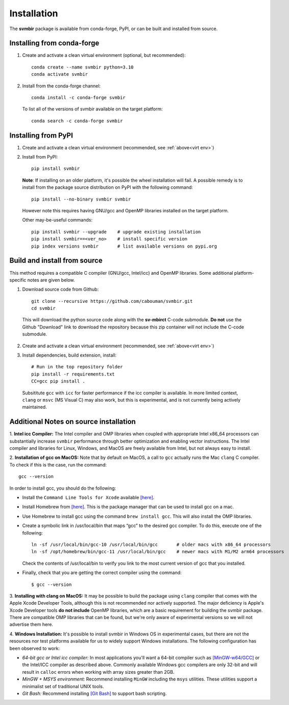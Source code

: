 ============
Installation 
============

The **svmbir** package is available from conda-forge, PyPI, or can be built and installed from source.


Installing from conda-forge
---------------------------

.. _virt env:

1. Create and activate a clean virtual environment (optional, but recommended)::

    conda create --name svmbir python=3.10
    conda activate svmbir

2. Install from the conda-forge channel::

    conda install -c conda-forge svmbir

  To list all of the versions of svmbir available on the target platform::

    conda search -c conda-forge svmbir



Installing from PyPI
--------------------

1. Create and activate a clean virtual environment (recommended, see :ref:`above<virt env>`)

2. Install from PyPI::

    pip install svmbir

  **Note**:
  If installing on an older platform, it's possible the wheel installation will fail.
  A possible remedy is to install from the package source distribution on PyPI with the following command::

    pip install --no-binary svmbir svmbir

  However note this requires having GNU/gcc and OpenMP libraries installed on the target platform.

  Other may-be-useful commands::

    pip install svmbir --upgrade    # upgrade existing installation
    pip install svmbir==<ver_no>    # install specific version
    pip index versions svmbir       # list available versions on pypi.org


Build and install from source
-----------------------------

This method requires a compatible C compiler (GNU/gcc, Intel/icc) and OpenMP libraries.
Some additional platform-specific notes are given below.

1. Download source code from Github::

    git clone --recursive https://github.com/cabouman/svmbir.git
    cd svmbir

  This will download the python source code along with the **sv-mbirct** C-code submodule.
  **Do not** use the Github "Download" link to download the repository because this
  zip container will not include the C-code submodule.

2. Create and activate a clean virtual environment (recommended, see :ref:`above<virt env>`)

3. Install dependencies, build extension, install::

    # Run in the top repository folder
    pip install -r requirements.txt
    CC=gcc pip install .

  Subsititute ``gcc`` with ``icc`` for faster performance if the icc compiler is available.
  In more limited context, ``clang`` or ``msvc`` (MS Visual C) may also work, but this is
  experimental, and is not currently being actively maintained.


Additional Notes on source installation
---------------------------------------

1. **Intel icc Compiler:**
The Intel compiler and OMP libraries when coupled with appropriate Intel x86_64 processors
can substantially increase ``svmbir`` performance through better optimization and enabling vector instructions.
The Intel compiler and libraries for Linux, Windows, and MacOS are freely available from Intel,
but not always easy to install.

2. **Installation of gcc on MacOS:**
Note that by default on MacOS, a call to ``gcc`` actually runs the Mac ``clang`` C compiler.
To check if this is the case, run the command::

    gcc --version

In order to install gcc, you should do the following:

* Install the ``Command Line Tools for Xcode`` available `[here] <https://developer.apple.com/download/more/>`__.

* Install Homebrew from `[here] <https://brew.sh>`__. This is the package manager that can be used to install gcc on a mac.

* Use Homebrew to install gcc using the command ``brew install gcc``. This will also install the OMP libraries.

* Create a symbolic link in /usr/local/bin that maps “gcc” to the desired gcc compiler. To do this, execute one of the following::

    ln -sf /usr/local/bin/gcc-10 /usr/local/bin/gcc       # older macs with x86_64 processors
    ln -sf /opt/homebrew/bin/gcc-11 /usr/local/bin/gcc    # newer macs with M1/M2 arm64 processors

  Check the contents of /usr/local/bin to verify you link to the most current version of gcc that you installed.

* Finally, check that you are getting the correct compiler using the command::

    $ gcc --version


3. **Installing with clang on MacOS:**
It may be possible to build the package using ``clang`` compiler that comes with
the Apple Xcode Developer Tools, although this is not recommended nor actively supported.
The major deficiency is Apple's Xcode Developer tools **do not include** OpenMP libraries, which
are a basic requirement for building the svmbir package.
There are compatible OMP libraries that can be found, but we're only aware of experimental versions
so we will not advertise them here.


4. **Windows Installation:**
It's possible to install svmbir in Windows OS in experimental cases, but there are not the resources 
nor test platforms available for us to widely support Windows installations.
The following configuration has been observed to work:

* *64-bit gcc or Intel icc compiler:* In most applications you'll want a 64-bit compiler such as `[MinGW-w64/GCC] <http://winlibs.com>`__ or the Intel/ICC compiler as described above.  Commonly available Windows gcc compilers are only 32-bit and will result in ``calloc`` errors when working with array sizes greater than 2GB.

* *MinGW + MSYS environment:* Recommend installing ``MinGW`` including the ``msys`` utilities. These utilities support a minimalist set of traditional UNIX tools.

* *Git Bash:* Recommend installing `[Git Bash] <https://gitforwindows.org>`__ to support bash scripting.

